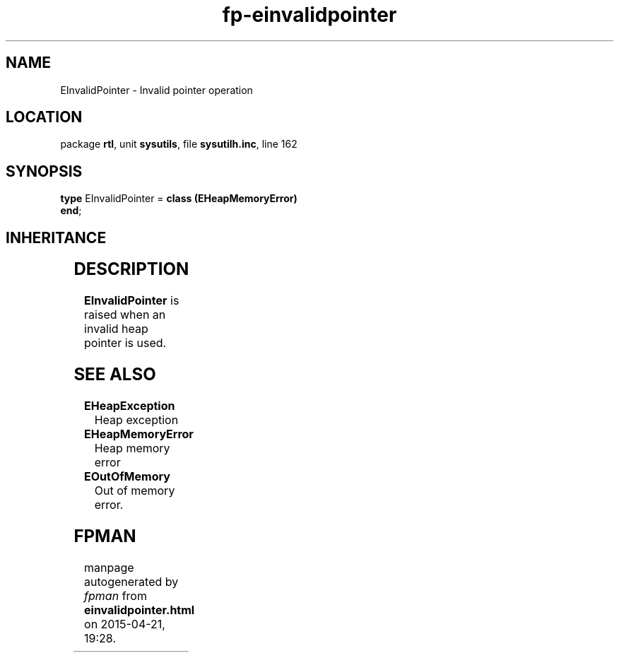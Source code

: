 .\" file autogenerated by fpman
.TH "fp-einvalidpointer" 3 "2014-03-14" "fpman" "Free Pascal Programmer's Manual"
.SH NAME
EInvalidPointer - Invalid pointer operation
.SH LOCATION
package \fBrtl\fR, unit \fBsysutils\fR, file \fBsysutilh.inc\fR, line 162
.SH SYNOPSIS
\fBtype\fR EInvalidPointer = \fBclass (EHeapMemoryError)\fR
.br
\fBend\fR;
.SH INHERITANCE
.TS
l l
l l
l l
l l.
\fBEInvalidPointer\fR	Invalid pointer operation
\fBEHeapMemoryError\fR	Heap memory error
\fBException\fR	Base class of all exceptions.
\fBTObject\fR	Base class of all classes.
.TE
.SH DESCRIPTION
\fBEInvalidPointer\fR is raised when an invalid heap pointer is used.


.SH SEE ALSO
.TP
.B EHeapException
Heap exception
.TP
.B EHeapMemoryError
Heap memory error
.TP
.B EOutOfMemory
Out of memory error.

.SH FPMAN
manpage autogenerated by \fIfpman\fR from \fBeinvalidpointer.html\fR on 2015-04-21, 19:28.

